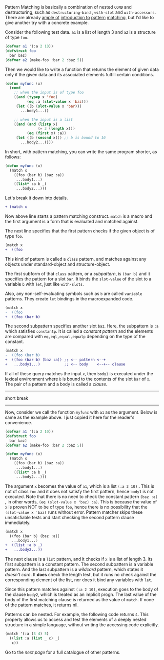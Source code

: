 Pattern Matching is basically a combination of nested =COND= and
destructuring, such as =destructuring-bind= , =with-slot= and =with-accessors=. 
There are already [[http://ja.reddit.com/r/lisp/comments/2xl23i/explain_pattern_matching_eli5_style/][ample of]] [[http://enthusiasm.cozy.org/archives/2013/07/optima][introduction to]] [[http://www.paulgraham.com/onlisptext.html][pattern]] [[https://github.com/tpapp/let-plus][matching]], but I'd like to give another try with a concrete example.

Consider the following test data. =a1= is a list of length 3 and =a2= is a structure of type =foo=.

#  that tries
# to check if the variable =X= is a list beginning with =:a=, and if that
# fails then check if the variable is an object of class =C= with slot =:a=

#+BEGIN_SRC lisp
(defvar a1 '(:a 2 10))
(defstruct foo
  bar baz)
(defvar a2 (make-foo :bar 2 :baz 5))
#+END_SRC

Then we would like to write a function that returns the element of given data only if the given data and its associated elements fulfill certain conditions. 

#+BEGIN_SRC lisp
(defun myfunc (x)
  (cond
    ;; when the input is of type foo
    ((and (typep x 'foo)
          (eq :a (slot-value x 'baz)))
     (let ((b (slot-value x 'bar)))
       ...body1...))

    ;; when the input is a list
    ((and (and (listp x)
               (= 3 (length x)))
          (eq (first x) :a))
     (let ((b (second x))) ;; b is bound to 10
       ...body2...))))
#+END_SRC

In short, with pattern matching, you can write the same program shorter, as follows:

#+BEGIN_SRC lisp
(defun myfunc (x)
  (match x
    ((foo (bar b) (baz :a))
     ...body1...)
    ((list* :a b _)
     ...body2...)))
#+END_SRC

Let's break it down into details.

#+BEGIN_SRC diff
+ (match x
#+END_SRC

Now above line starts a pattern matching construct. =match= is a macro and
the first argument is a form that is evaluated and matched against. 

The next line specifies that the first pattern checks if the given object
is of type =foo=.

#+BEGIN_SRC diff
(match x
+  ((foo
#+END_SRC

This kind of pattern is called a
=class= pattern, and matches against any objects under standard-object and structure-object.

The first subform of that =class= pattern, or a /subpattern/, is =(bar b)= and it
specifies the pattern for a slot =bar=. It binds the =slot-value= of the slot to a variable =b= with
=let=, just like =with-slots=.

Also, any non-self-evaluating symbols such as =b= are
called =variable= patterns. They create =let= bindings in the macroexpanded code.

#+BEGIN_SRC diff
(match x
-  ((foo
+  ((foo (bar b)
#+END_SRC

The second subpattern specifies another slot =baz=. Here, the subpattern is
=:a= which satisfies =constantp=. It is called a /constant pattern/ and the elements are compared with =eq,eql,equal,equalp= depending on the type of the constant.

#+BEGIN_SRC diff
(match x
-  ((foo (bar b)
+  ((foo (bar b) (baz :a)) ;; <-- pattern <--+
+   ...body1...)           ;; <-- body    <--+-- clause
#+END_SRC

If all of these query matches the input =x=, then =body1= is
executed under the lexical environment where =b= is bound to the contents
of the slot =bar= of =x=. The pair of a pattern and a body is called a /clause/.

--------
short break
--------

Now, consider we call the function =myfunc= with =a1= as the argument. Below is same as the example above. I just copied it here for the reader's convenience.

#+BEGIN_SRC lisp
(defvar a1 '(:a 2 10))
(defstruct foo
  bar baz)
(defvar a2 (make-foo :bar 2 :baz 5))

(defun myfunc (x)
  (match x
    ((foo (bar b) (baz :a))
     ...body1...)
    ((list* :a b _)
     ...body2...)))
#+END_SRC

The argument =x= becomes the value of =a1=, which is a list =(:a 2 10)= . This is not of class =foo= and it does not satisfy the first pattern, hence =body1= is not executed. Note that there is no need to check the constant pattern =(baz :a)= , in other words, =(eq (slot-value x 'baz) :a)=. This is because the value of =x= is proven NOT to be of type =foo=, hence there is no possibility that the =(slot-value x 'baz)= runs without error. Pattern matcher skips these unsatisfiable tests and start checking the second pattern clause immediately.

#+BEGIN_SRC diff
(match x
  ((foo (bar b) (baz :a))
   ...body1...)
+  ((list :a b _)
+   ...body2...))
#+END_SRC

The next clause is a =list= pattern, and it checks if =x= is a list of length 3. Its first subpattern
is a constant pattern. The second subpattern is a variable pattern. And the
last subpattern is a /wildcard/ pattern, which states it /doesn't care/. It
*does* check the length test, but it runs no check against
the corresponding element of the list, nor does it bind any variables with =let=.

Since this pattern matches against =(:a 2 10)=, execution
goes to the body of the clause =body2=, which is treated as an implicit
progn. The last value of the body of the first matching clause is returned as the value of
=match=. If none of the pattern matches, it returns nil.

Patterns can be nested. For example, the following code returns =4=. This property allows us to access and test the elements of a deeply nested structure in a simple language, without writing the accessing code explicitly.

#+BEGIN_SRC lisp
(match '(:a (3 4) 5)
  ((list :a (list _ c) _)
   c))
#+END_SRC

Go to the [[Various-Patterns][next page]] for a full catalogue of other patterns.
